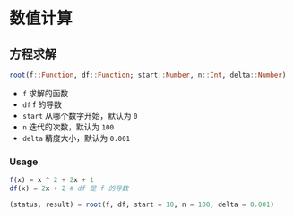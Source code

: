 * 数值计算
** 方程求解
#+begin_src julia
  root(f::Function, df::Function; start::Number, n::Int, delta::Number)
#+end_src
- =f= 求解的函数
- =df= f 的导数
- =start= 从哪个数字开始，默认为 =0=
- =n= 迭代的次数，默认为 =100=
- =delta= 精度大小，默认为 =0.001=
*** Usage
#+begin_src julia
  f(x) = x ^ 2 + 2x + 1
  df(x) = 2x + 2 # df 是 f 的导数

  (status, result) = root(f, df; start = 10, n = 100, delta = 0.001)
#+end_src